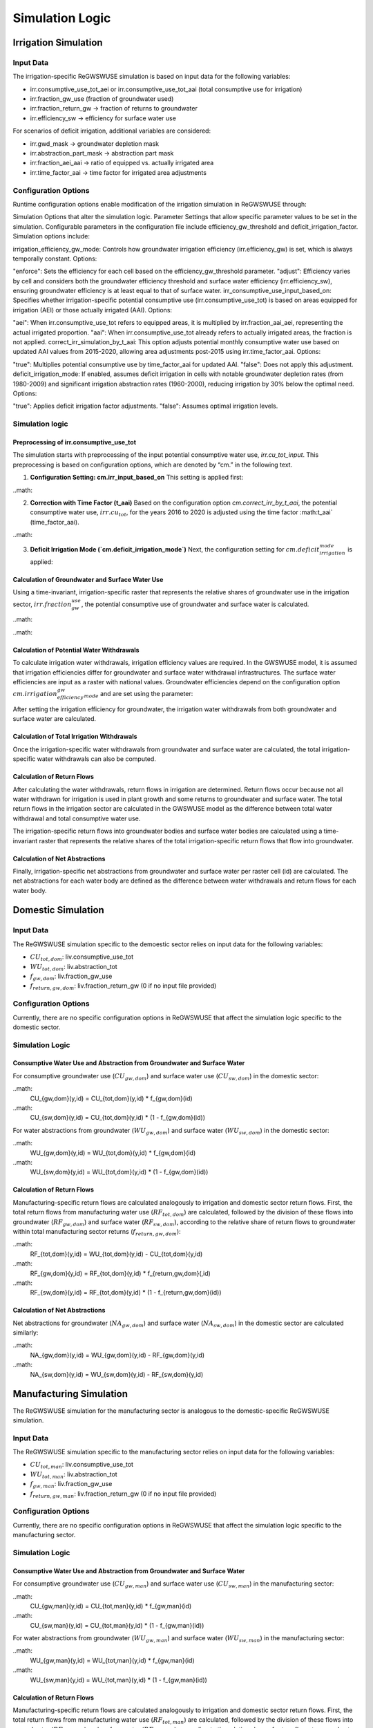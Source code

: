 .. _simulation_logic_gwswuse:

################
Simulation Logic
################

*********************
Irrigation Simulation
*********************

Input Data
##########

The irrigation-specific ReGWSWUSE simulation is based on input data for the following variables:

- irr.consumptive_use_tot_aei or irr.consumptive_use_tot_aai (total consumptive use for irrigation)
- irr.fraction_gw_use (fraction of groundwater used)
- irr.fraction_return_gw → fraction of returns to groundwater
- irr.efficiency_sw → efficiency for surface water use

For scenarios of deficit irrigation, additional variables are considered:

- irr.gwd_mask → groundwater depletion mask
- irr.abstraction_part_mask → abstraction part mask
- irr.fraction_aei_aai → ratio of equipped vs. actually irrigated area
- irr.time_factor_aai → time factor for irrigated area adjustments

Configuration Options
#####################

Runtime configuration options enable modification of the irrigation simulation in ReGWSWUSE through:

Simulation Options that alter the simulation logic.
Parameter Settings that allow specific parameter values to be set in the simulation.
Configurable parameters in the configuration file include efficiency_gw_threshold and deficit_irrigation_factor. Simulation options include:

irrigation_efficiency_gw_mode: Controls how groundwater irrigation efficiency (irr.efficiency_gw) is set, which is always temporally constant. Options:

"enforce": Sets the efficiency for each cell based on the efficiency_gw_threshold parameter.
"adjust": Efficiency varies by cell and considers both the groundwater efficiency threshold and surface water efficiency (irr.efficiency_sw), ensuring groundwater efficiency is at least equal to that of surface water.
irr_consumptive_use_input_based_on: Specifies whether irrigation-specific potential consumptive use (irr.consumptive_use_tot) is based on areas equipped for irrigation (AEI) or those actually irrigated (AAI). Options:

"aei": When irr.consumptive_use_tot refers to equipped areas, it is multiplied by irr.fraction_aai_aei, representing the actual irrigated proportion.
"aai": When irr.consumptive_use_tot already refers to actually irrigated areas, the fraction is not applied.
correct_irr_simulation_by_t_aai: This option adjusts potential monthly consumptive water use based on updated AAI values from 2015-2020, allowing area adjustments post-2015 using irr.time_factor_aai. Options:

"true": Multiplies potential consumptive use by time_factor_aai for updated AAI.
"false": Does not apply this adjustment.
deficit_irrigation_mode: If enabled, assumes deficit irrigation in cells with notable groundwater depletion rates (from 1980-2009) and significant irrigation abstraction rates (1960-2000), reducing irrigation by 30% below the optimal need. Options:

"true": Applies deficit irrigation factor adjustments.
"false": Assumes optimal irrigation levels.


Simulation logic
################

Preprocessing of irr.consumptive_use_tot
****************************************

The simulation starts with preprocessing of the input potential consumptive water use, `irr.cu_tot_input`. This preprocessing is based on configuration options, which are denoted by “cm.” in the following text. 

1. **Configuration Setting: cm.irr_input_based_on**  
   This setting is applied first:

..math:


2. **Correction with Time Factor (t_aai)**  
   Based on the configuration option `cm.correct_irr_by_t_aai`, the potential consumptive water use, :math:`irr.cu_tot`, for the years 2016 to 2020 is adjusted using the time factor :math:t_aai` (time_factor_aai).

..math:
	

3. **Deficit Irrigation Mode (`cm.deficit_irrigation_mode`)**  
   Next, the configuration setting for :math:`cm.deficit_irrigation_mode` is applied:

Calculation of Groundwater and Surface Water Use
************************************************

Using a time-invariant, irrigation-specific raster that represents the relative shares of groundwater use in the irrigation sector, :math:`irr.fraction_gw_use`, the potential consumptive use of groundwater and surface water is calculated.

..math:
	

..math:
	



Calculation of Potential Water Withdrawals
******************************************

To calculate irrigation water withdrawals, irrigation efficiency values are required. In the GWSWUSE model, it is assumed that irrigation efficiencies differ for groundwater and surface water withdrawal infrastructures. The surface water efficiencies are input as a raster with national values. Groundwater efficiencies depend on the configuration option :math:`cm.irrigation_efficiency_gw_mode` and are set using the parameter:

After setting the irrigation efficiency for groundwater, the irrigation water withdrawals from both groundwater and surface water are calculated.


Calculation of Total Irrigation Withdrawals
*******************************************
Once the irrigation-specific water withdrawals from groundwater and surface water are calculated, the total irrigation-specific water withdrawals can also be computed.



Calculation of Return Flows
***************************
After calculating the water withdrawals, return flows in irrigation are determined. Return flows occur because not all water withdrawn for irrigation is used in plant growth and some returns to groundwater and surface water. The total return flows in the irrigation sector are calculated in the GWSWUSE model as the difference between total water withdrawal and total consumptive water use.

The irrigation-specific return flows into groundwater bodies and surface water bodies are calculated using a time-invariant raster that represents the relative shares of the total irrigation-specific return flows that flow into groundwater.


Calculation of Net Abstractions
*******************************
Finally, irrigation-specific net abstractions from groundwater and surface water per raster cell (id) are calculated. The net abstractions for each water body are defined as the difference between water withdrawals and return flows for each water body.

*******************
Domestic Simulation
*******************

Input Data
##########

The ReGWSWUSE simulation specific to the demoestic sector relies on input data for the following variables:

- :math:`CU_{tot,dom}`: liv.consumptive_use_tot
- :math:`WU_{tot,dom}`: liv.abstraction_tot
- :math:`f_{gw,dom}`: liv.fraction_gw_use
- :math:`f_{return,gw,dom}`: liv.fraction_return_gw (0 if no input file provided)

Configuration Options
#####################

Currently, there are no specific configuration options in ReGWSWUSE that affect the simulation logic specific to the domestic sector.

Simulation Logic
################

Consumptive Water Use and Abstraction from Groundwater and Surface Water
************************************************************************

For consumptive groundwater use (:math:`CU_{gw,dom}`) and surface water use (:math:`CU_{sw,dom}`) in the domestic sector:

..math:
	CU_{gw,dom}(y,id) = CU_{tot,dom}(y,id) * f_{gw,dom}(id)

..math:
	CU_{sw,dom}(y,id) = CU_{tot,dom}(y,id) * (1 - f_{gw,dom}(id))

For water abstractions from groundwater (:math:`WU_{gw,dom}`) and surface water (:math:`WU_{sw,dom}`) in the domestic sector:

..math:
	WU_{gw,dom}(y,id) = WU_{tot,dom}(y,id) * f_{gw,dom}(id)

..math:
	WU_{sw,dom}(y,id) = WU_{tot,dom}(y,id) * (1 - f_{gw,dom}(id))


Calculation of Return Flows
***************************

Manufacturing-specific return flows are calculated analogously to irrigation and domestic sector return flows. First, the total return flows from manufacturing water use (:math:`RF_{tot,dom}`) are calculated, followed by the division of these flows into groundwater (:math:`RF_{gw,dom}`) and surface water (:math:`RF_{sw,dom}`), according to the relative share of return flows to groundwater within total manufacturing sector returns (:math:`f_{return,gw,dom }`):


..math:
	RF_{tot,dom}(y,id) = WU_{tot,dom}(y,id) - CU_{tot,dom}(y,id)

..math:
	RF_{gw,dom}(y,id) = RF_{tot,dom}(y,id) * f_{return,gw,dom}(,id)

..math:
	RF_{sw,dom}(y,id) = RF_{tot,dom}(y,id) * (1 - f_{return,gw,dom}(id))


Calculation of Net Abstractions
*******************************

Net abstractions for groundwater (:math:`NA_{gw,dom}`) and surface water (:math:`NA_{sw,dom}`) in the domestic sector are calculated similarly:

..math:
	NA_{gw,dom}(y,id) = WU_{gw,dom}(y,id) - RF_{gw,dom}(y,id)

..math:
	NA_{sw,dom}(y,id) = WU_{sw,dom}(y,id) - RF_{sw,dom}(y,id)

************************
Manufacturing Simulation
************************

The ReGWSWUSE simulation for the manufacturing sector is analogous to the domestic-specific ReGWSWUSE simulation.

Input Data
##########

The ReGWSWUSE simulation specific to the manufacturing sector relies on input data for the following variables:

- :math:`CU_{tot,man}`: liv.consumptive_use_tot
- :math:`WU_{tot,man}`: liv.abstraction_tot
- :math:`f_{gw,man}`: liv.fraction_gw_use
- :math:`f_{return,gw,man}`: liv.fraction_return_gw (0 if no input file provided)

Configuration Options
#####################

Currently, there are no specific configuration options in ReGWSWUSE that affect the simulation logic specific to the manufacturing sector.

Simulation Logic
################

Consumptive Water Use and Abstraction from Groundwater and Surface Water
************************************************************************

For consumptive groundwater use (:math:`CU_{gw,man}`) and surface water use (:math:`CU_{sw,man}`) in the manufacturing sector:

..math:
	CU_{gw,man}(y,id) = CU_{tot,man}(y,id) * f_{gw,man}(id)

..math:
	CU_{sw,man}(y,id) = CU_{tot,man}(y,id) * (1 - f_{gw,man}(id))

For water abstractions from groundwater (:math:`WU_{gw,man}`) and surface water (:math:`WU_{sw,man}`) in the manufacturing sector:

..math:
	WU_{gw,man}(y,id) = WU_{tot,man}(y,id) * f_{gw,man}(id)

..math:
	WU_{sw,man}(y,id) = WU_{tot,man}(y,id) * (1 - f_{gw,man}(id))


Calculation of Return Flows
***************************

Manufacturing-specific return flows are calculated analogously to irrigation and domestic sector return flows. First, the total return flows from manufacturing water use (:math:`RF_{tot,man}`) are calculated, followed by the division of these flows into groundwater (:math:`RF_{gw,man}`) and surface water (:math:`RF_{sw,man}`), according to the relative share of return flows to groundwater within total manufacturing sector returns (:math:`f_{return,gw,man }`):


..math:
	RF_{tot,man}(y,id) = WU_{tot,man}(y,id) - CU_{tot,man}(y,id)

..math:
	RF_{gw,man}(y,id) = RF_{tot,man}(y,id) * f_{return,gw,man}(,id)

..math:
	RF_{sw,man}(y,id) = RF_{tot,man}(y,id) * (1 - f_{return,gw,man}(id))


Calculation of Net Abstractions
*******************************

Net abstractions for groundwater (:math:`NA_{gw,man}`) and surface water (:math:`NA_{sw,man}`) in the manufacturing sector are calculated similarly:

..math:
	NA_{gw,man}(y,id) = WU_{gw,man}(y,id) - RF_{gw,man}(y,id)

..math:
	NA_{sw,man}(y,id) = WU_{sw,man}(y,id) - RF_{sw,man}(y,id)

************************
Thermal Power Simulation
************************

The ReGWSWUSE simulation for the thermal power sector is analogous to the domestic-specific ReGWSWUSE simulation.

Input Data
##########

The ReGWSWUSE simulation for the thermal power sector relies on input data for the following variables:

- :math:`CU_{tot,tp}`: liv.consumptive_use_tot
- :math:`WU_{tot,tp}`: liv.abstraction_tot
- :math:`f_{gw,tp}`: liv.fraction_gw_use
- :math:`f_{return,gw,tp}`: liv.fraction_return_gw (0 if no input file provided)

Configuration Options
#####################

Currently, there are no specific configuration options in ReGWSWUSE that affect the simulation logic specific to the thermal power sector.

Simulation Logic
################

Consumptive Water Use and Abstraction from Groundwater and Surface Water
************************************************************************

For consumptive groundwater use (:math:`CU_{gw,tp}`) and surface water use (:math:`CU_{sw,tp}`) in the thermal power sector:

..math:
	CU_{gw,tp}(y,id) = CU_{tot,tp}(y,id) * f_{gw,tp}(id)

..math:
	CU_{sw,tp}(y,id) = CU_{tot,tp}(y,id) * (1 - f_{gw,tp}(id))


For water abstractions from groundwater (:math:`WU_{gw,liv}`) and surface water (:math:`WU_{sw,liv}`) in the thermal power sector:

..math:
	WU_{gw,liv}(y,id) = WU_{tot,liv}(y,id) * f_{gw,liv}(id)

..math:
	WU_{sw,liv}(y,id) = WU_{tot,liv}(y,id) * (1 - f_{gw,liv}(id))

Calculation of Return Flows
***************************

Thermal Power-specific return flows are calculated analogously to irrigation and domestic sector return flows. First, the total return flows from thermal power water use (:math:`RF_{tot,tp}`) are calculated, followed by the division of these flows into groundwater (:math:`RF_{gw,tp}`) and surface water (:math:`RF_{sw,tp}`), according to the relative share of return flows to groundwater within total thermal power sector returns (:math:`f_{return,gw,tp}`):

..math:
	RF_{tot,tp}(y,id) = WU_{tot,tp}(y,id) - CU_{tot,tp}(y,id)

..math:
	RF_{gw,tp}(y,id) = RF_{tot,tp}(y,id) * f_{return,gw,tp}(,id)

..math:
	RF_{sw,tp}(y,id) = RF_{tot,tp}(y,id) * (1 - f_{return,gw,tp}(id))

Calculation of Net Abstractions
*******************************

Net abstractions for groundwater (:math:`NA_{gw,man}`) and surface water (:math:`NA_{sw,man}`) in the manufacturing sector are calculated similarly:

..math:
	NA_{gw,tp}(y,id) = WU_{gw,tp}(y,id) - RF_{gw,tp}(y,id)

..math:
	NA_{sw,tp}(y,id) = WU_{sw,tp}(y,id) - RF_{sw,tp}(y,id)


********************
Livestock Simulation
********************

The ReGWSWUSE simulation for the livestock sector is analogous to the domestic-specific ReGWSWUSE simulation.

Input Data
##########

The ReGWSWUSE simulation specific to the livestock sector relies on input data for the following variables:

- :math:`CU_{tot,liv}`: liv.consumptive_use_tot
- :math:`WU_{tot,liv}`: liv.abstraction_tot
- :math:`f_{gw,liv}`: liv.fraction_gw_use
- :math:`f_{return,gw,liv}`: liv.fraction_return_gw (0 if no input file provided)

Configuration Options
#####################

Currently, there are no specific configuration options in ReGWSWUSE that affect the simulation logic specific to the livestock sector.

Simulation Logic
################

Consumptive Water Use and Abstraction from Groundwater and Surface Water
************************************************************************

For consumptive groundwater use (:math:`CU_{gw,liv}`) and surface water use (:math:`CU_{sw,liv}`) in the livestock sector:

..math:
	CU_{gw,liv}(y,id) = CU_{tot,liv}(y,id) * f_{gw,liv}(id)

..math:
	CU_{sw,liv}(y,id) = CU_{tot,liv}(y,id) * (1 - f_{gw,liv}(id))

For water abstractions from groundwater (:math:`WU_{gw,liv}`) and surface water (:math:`WU_{sw,liv}`) in the manufacturing sector:

..math:
	WU_{gw,liv}(y,id) = WU_{tot,liv}(y,id) * f_{gw,liv}(id)

..math:
	WU_{sw,liv}(y,id) = WU_{tot,liv}(y,id) * (1 - f_{gw,liv}(id))


Calculation of Return Flows
***************************

Manufacturing-specific return flows are calculated analogously to irrigation and domestic sector return flows. First, the total return flows from livestock water use (:math:`RF_{tot,liv}`) are calculated, followed by the division of these flows into groundwater (:math:`RF_{gw,liv}`) and surface water (:math:`RF_{sw,liv}`), according to the relative share of return flows to groundwater within total livestock sector returns (:math:`f_{return,gw,liv}`):


..math:
	RF_{tot,liv}(y,id) = WU_{tot,liv}(y,id) - CU_{tot,liv}(y,id)

..math:
	RF_{gw,liv}(y,id) = RF_{tot,liv}(y,id) * f_{return,gw,liv}(,id)

..math:
	RF_{sw,liv}(y,id) = RF_{tot,liv}(y,id) * (1 - f_{return,gw,liv}(id))


Calculation of Net Abstractions
*******************************

Net abstractions for groundwater (:math:`NA_{gw,liv}`) and surface water (:math:`NA_{sw,liv}`) in the livestock sector are calculated similarly:

..math:
	NA_{gw,liv}(y,id) = WU_{gw,liv}(y,id) - RF_{gw,liv}(y,id)

..math:
	NA_{sw,liv}(y,id) = WU_{sw,liv}(y,id) - RF_{sw,liv}(y,id)



Cross-Sectoral Aggregate Results
################################

After calculating sector-specific results for consumptive uses, water withdrawals, returns, and net withdrawals from or towards groundwater and surface water, the sector-specific results for each variable are summed to derive cross-sectoral totals. To compute the aggregate cross-sectoral results, sector-specific results must be harmonized with regard to temporal resolution and unit consistency. This process involves initially summing results across the household, industrial production, thermal power, and livestock sectors, then dividing by 365 days and multiplying by the number of days in the month to standardize to units of :math:`{m}^{3}`:math:`{/}`:math:`{m}^{3}`{month}`. These values can then be combined with irrigation-specific results to finalize the aggregate cross-sectoral results.

Consumptive Wateruse
********************

..math:
	CU_{tot}(y,m,id) = CU_{tot,irr}(y,m,id) + \frac{CU_{tot,dom}(y,id) + CU_{tot, man}(y,id) + CU_{tot,tp}(y,id) + CU_{tot,liv}(y,id)}{365 d/year} * \frac{#days(m)}{month}


..math:
	CU_{gw}(y,m,id) = CU_{gw,irr}(y,m,id) + \frac{CU_{gw,dom}(y,id) + CU_{gw, man}(y,id) + CU_{gw,tp}(y,id) + CU_{gw,liv}(y,id)}{365 d/year} * \frac{#days(m)}{month}

..math:
	CU_{sw}(y,m,id) = CU_{sw,irr}(y,m,id) + \frac{CU_{sw,dom}(y,id) + CU_{sw, man}(y,id) + CU_{sw,tp}(y,id) + CU_{sw,liv}(y,id)}{365 d/year} * \frac{#days(m)}{month}


Wateruse
********
..math:
	WU_{tot}(y,m,id) = WU_{tot,irr}(y,m,id) + \frac{WU_{tot,dom}(y,id) + WU_{tot,man}(y,id) + WU_{tot,tp}(y,id) + WU_{tot,liv}(y,id)}{365 d / year} * \frac{#days(m)}{month}

..math:
	WU_{gw}(y,m,id) = WU_{gw,irr}(y,m,id) + \frac{WU_{gw,dom}(y,id) + WU_{gw,man}(y,id) + WU_{gw,tp}(y,id) + WU_{gw,liv}(y,id)}{365 d / year} * \frac{#days(m)}{month}

..math:
	WU_{sw}(y,m,id) = WU_{sw,irr}(y,m,id) + \frac{WU_{sw,dom}(y,id) + WU_{sw,man}(y,id) + WU_{sw,tp}(y,id) + WU_{sw,liv}(y,id)}{365 d / year} * \frac{#days(m)}{month}

..math:
	WU_{tot}(y,m,id) = WU_{tot,irr}(y,m,id) + WU_{tot,dom}(y,id) + WU_{tot,man}(y,id) + WU_{tot,tp}(y,id) + WU_{tot,liv}(y,id)

..math:
	WU_{gw}(y,m,id) = WU_{gw,irr}(y,m,id) + WU_{gw,dom}(y,id) + WU_{gw,man}(y,id) + WU_{gw,tp}(y,id) + WU_{gw,liv}(y,id)

..math:
	WU_{sw}(y,m,id) = WU_{sw,irr}(y,m,id) + WU_{sw,dom}(y,id) + WU_{sw,man}(y,id) + WU_{sw,tp}(y,id) + WU_{sw,liv}(y,id)

Returns
*******

..math:
	RF_{tot}(y,m,id) = RF_{tot,irr}(y,m,id) + \frac{RF_{tot,dom}(y,id) + RF_{tot,man}(y,id) + RF_{tot,tp}(y,id) + RF_{tot,liv}(y,id)}{365 d/year} * \frac{#days(m)}{month}

..math:
	RF_{gw}(y,m,id) = RF_{gw,irr}(y,m,id) + \frac{RF_{gw,dom}(y,id) + RF_{gw,man}(y,id) + RF_{gw,tp}(y,id) + RF_{gw,liv}(y,id)}{365 d/year} * \frac{#days(m)}{month}

..math:
	RF_{sw}(y,m,id) = RF_{sw,irr}(y,m,id) + \frac{RF_{sw,dom}(y,id) + RF_{sw,man}(y,id) + RF_{sw,tp}(y,id) + RF_{sw,liv}(y,id)}{365 d/year} * \frac{#days(m)}{month}


Net Abstractions
****************

..math:
	NA_{gw}(y,m,id) = NA_{gw,irr}(y,m,id) + \frac{NA_{gw,dom}(y,id) + NA_{gw, man}(y,id) + NA_{gw,tp}(y,id) + NA_{gw,liv}(y,id)}{365 d/year} * \frac{#days(m)}{month}

..math:
	NA_{sw}(y,m,id) = NA_{sw,irr}(y,m,id) + \frac{NA_{sw,dom}(y,id)+NA_{sw, man}(y,id) + NA_{sw,tp}(y,id) + NA_{sw,liv}(y,id)}{365 d/year} * \frac{#days(m)}{month}
